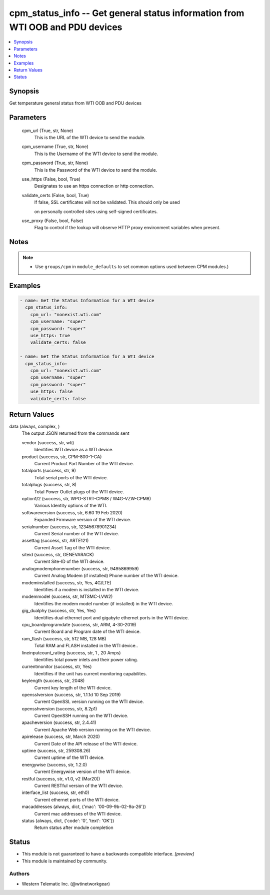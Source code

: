 .. _cpm_status_info_module:


cpm_status_info -- Get general status information from WTI OOB and PDU devices
==============================================================================

.. contents::
   :local:
   :depth: 1


Synopsis
--------

Get temperature general status from WTI OOB and PDU devices






Parameters
----------

  cpm_url (True, str, None)
    This is the URL of the WTI device to send the module.


  cpm_username (True, str, None)
    This is the Username of the WTI device to send the module.


  cpm_password (True, str, None)
    This is the Password of the WTI device to send the module.


  use_https (False, bool, True)
    Designates to use an https connection or http connection.


  validate_certs (False, bool, True)
    If false, SSL certificates will not be validated. This should only be used

    on personally controlled sites using self-signed certificates.


  use_proxy (False, bool, False)
    Flag to control if the lookup will observe HTTP proxy environment variables when present.





Notes
-----

.. note::
   - Use ``groups/cpm`` in ``module_defaults`` to set common options used between CPM modules.)




Examples
--------

.. code-block:: yaml+jinja

    
    - name: Get the Status Information for a WTI device
      cpm_status_info:
        cpm_url: "nonexist.wti.com"
        cpm_username: "super"
        cpm_password: "super"
        use_https: true
        validate_certs: false

    - name: Get the Status Information for a WTI device
      cpm_status_info:
        cpm_url: "nonexist.wti.com"
        cpm_username: "super"
        cpm_password: "super"
        use_https: false
        validate_certs: false



Return Values
-------------

data (always, complex, )
  The output JSON returned from the commands sent


  vendor (success, str, wti)
    Identifies WTI device as a WTI device.


  product (success, str, CPM-800-1-CA)
    Current Product Part Number of the WTI device.


  totalports (success, str, 9)
    Total serial ports of the WTI device.


  totalplugs (success, str, 8)
    Total Power Outlet plugs of the WTI device.


  option1/2 (success, str, WPO-STRT-CPM8 / W4G-VZW-CPM8)
    Various Identity options of the WTI.


  softwareversion (success, str, 6.60 19 Feb 2020)
    Expanded Firmware version of the WTI device.


  serialnumber (success, str, 12345678901234)
    Current Serial number of the WTI device.


  assettag (success, str, ARTE121)
    Current Asset Tag of the WTI device.


  siteid (success, str, GENEVARACK)
    Current Site-ID of the WTI device.


  analogmodemphonenumber (success, str, 9495869959)
    Current Analog Modem (if installed) Phone number of the WTI device.


  modeminstalled (success, str, Yes, 4G/LTE)
    Identifies if a modem is installed in the WTI device.


  modemmodel (success, str, MTSMC-LVW2)
    Identifies the modem model number (if installed) in the WTI device.


  gig_dualphy (success, str, Yes, Yes)
    Identifies dual ethernet port and gigabyte ethernet ports in the WTI device.


  cpu_boardprogramdate (success, str, ARM, 4-30-2019)
    Current Board and Program date of the WTI device.


  ram_flash (success, str, 512 MB, 128 MB)
    Total RAM and FLASH installed in the WTI device..


  lineinputcount_rating (success, str, 1 ,  20 Amps)
    Identifies total power inlets and their power rating.


  currentmonitor (success, str, Yes)
    Identifies if the unit has current monitoring capabilites.


  keylength (success, str, 2048)
    Current key length of the WTI device.


  opensslversion (success, str, 1.1.1d  10 Sep 2019)
    Current OpenSSL version running on the WTI device.


  opensshversion (success, str, 8.2p1)
    Current OpenSSH running on the WTI device.


  apacheversion (success, str, 2.4.41)
    Current Apache Web version running on the WTI device.


  apirelease (success, str, March 2020)
    Current Date of the API release of the WTI device.


  uptime (success, str, 259308.26)
    Current uptime of the WTI device.


  energywise (success, str, 1.2.0)
    Current Energywise version of the WTI device.


  restful (success, str, v1.0, v2 (Mar20))
    Current RESTful version of the WTI device.


  interface_list (success, str, eth0)
    Current ethernet ports of the WTI device.


  macaddresses (always, dict, {'mac': '00-09-9b-02-9a-26'})
    Current mac addresses of the WTI device.


  status (always, dict, {'code': '0', 'text': 'OK'})
    Return status after module completion






Status
------




- This module is not guaranteed to have a backwards compatible interface. *[preview]*


- This module is maintained by community.



Authors
~~~~~~~

- Western Telematic Inc. (@wtinetworkgear)

